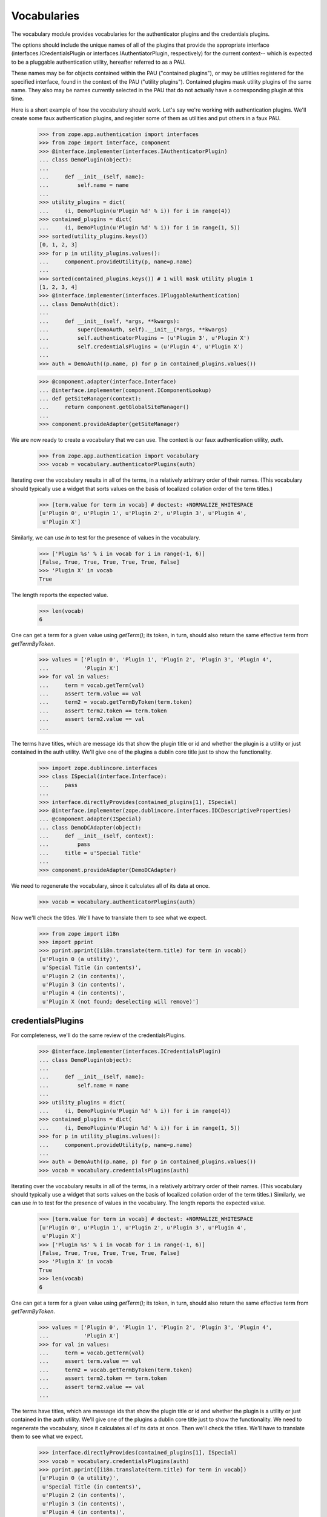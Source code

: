 ============
Vocabularies
============

The vocabulary module provides vocabularies for the authenticator plugins and
the credentials plugins.

The options should include the unique names of all of the plugins that provide
the appropriate interface (interfaces.ICredentialsPlugin or
interfaces.IAuthentiatorPlugin, respectively) for the current context-- which
is expected to be a pluggable authentication utility, hereafter referred to as
a PAU.

These names may be for objects contained within the PAU ("contained
plugins"), or may be utilities registered for the specified interface,
found in the context of the PAU ("utility plugins").  Contained
plugins mask utility plugins of the same name.  They also may be names
currently selected in the PAU that do not actually have a
corresponding plugin at this time.

Here is a short example of how the vocabulary should work.  Let's say we're
working with authentication plugins.  We'll create some faux
authentication plugins, and register some of them as utilities and put
others in a faux PAU.

    >>> from zope.app.authentication import interfaces
    >>> from zope import interface, component
    >>> @interface.implementer(interfaces.IAuthenticatorPlugin)
    ... class DemoPlugin(object):
    ...
    ...     def __init__(self, name):
    ...         self.name = name
    ...
    >>> utility_plugins = dict(
    ...     (i, DemoPlugin(u'Plugin %d' % i)) for i in range(4))
    >>> contained_plugins = dict(
    ...     (i, DemoPlugin(u'Plugin %d' % i)) for i in range(1, 5))
    >>> sorted(utility_plugins.keys())
    [0, 1, 2, 3]
    >>> for p in utility_plugins.values():
    ...     component.provideUtility(p, name=p.name)
    ...
    >>> sorted(contained_plugins.keys()) # 1 will mask utility plugin 1
    [1, 2, 3, 4]
    >>> @interface.implementer(interfaces.IPluggableAuthentication)
    ... class DemoAuth(dict):
    ...
    ...     def __init__(self, *args, **kwargs):
    ...         super(DemoAuth, self).__init__(*args, **kwargs)
    ...         self.authenticatorPlugins = (u'Plugin 3', u'Plugin X')
    ...         self.credentialsPlugins = (u'Plugin 4', u'Plugin X')
    ...
    >>> auth = DemoAuth((p.name, p) for p in contained_plugins.values())

    >>> @component.adapter(interface.Interface)
    ... @interface.implementer(component.IComponentLookup)
    ... def getSiteManager(context):
    ...     return component.getGlobalSiteManager()
    ...
    >>> component.provideAdapter(getSiteManager)

We are now ready to create a vocabulary that we can use.  The context is
our faux authentication utility, `auth`.

    >>> from zope.app.authentication import vocabulary
    >>> vocab = vocabulary.authenticatorPlugins(auth)

Iterating over the vocabulary results in all of the terms, in a relatively
arbitrary order of their names.  (This vocabulary should typically use a
widget that sorts values on the basis of localized collation order of the
term titles.)

    >>> [term.value for term in vocab] # doctest: +NORMALIZE_WHITESPACE
    [u'Plugin 0', u'Plugin 1', u'Plugin 2', u'Plugin 3', u'Plugin 4',
     u'Plugin X']

Similarly, we can use `in` to test for the presence of values in the
vocabulary.

    >>> ['Plugin %s' % i in vocab for i in range(-1, 6)]
    [False, True, True, True, True, True, False]
    >>> 'Plugin X' in vocab
    True

The length reports the expected value.

    >>> len(vocab)
    6

One can get a term for a given value using `getTerm()`; its token, in
turn, should also return the same effective term from `getTermByToken`.

    >>> values = ['Plugin 0', 'Plugin 1', 'Plugin 2', 'Plugin 3', 'Plugin 4',
    ...           'Plugin X']
    >>> for val in values:
    ...     term = vocab.getTerm(val)
    ...     assert term.value == val
    ...     term2 = vocab.getTermByToken(term.token)
    ...     assert term2.token == term.token
    ...     assert term2.value == val
    ...

The terms have titles, which are message ids that show the plugin title or id
and whether the plugin is a utility or just contained in the auth utility.
We'll give one of the plugins a dublin core title just to show the
functionality.

    >>> import zope.dublincore.interfaces
    >>> class ISpecial(interface.Interface):
    ...     pass
    ...
    >>> interface.directlyProvides(contained_plugins[1], ISpecial)
    >>> @interface.implementer(zope.dublincore.interfaces.IDCDescriptiveProperties)
    ... @component.adapter(ISpecial)
    ... class DemoDCAdapter(object):
    ...     def __init__(self, context):
    ...         pass
    ...     title = u'Special Title'
    ...
    >>> component.provideAdapter(DemoDCAdapter)

We need to regenerate the vocabulary, since it calculates all of its data at
once.

    >>> vocab = vocabulary.authenticatorPlugins(auth)

Now we'll check the titles.  We'll have to translate them to see what we
expect.

    >>> from zope import i18n
    >>> import pprint
    >>> pprint.pprint([i18n.translate(term.title) for term in vocab])
    [u'Plugin 0 (a utility)',
     u'Special Title (in contents)',
     u'Plugin 2 (in contents)',
     u'Plugin 3 (in contents)',
     u'Plugin 4 (in contents)',
     u'Plugin X (not found; deselecting will remove)']

credentialsPlugins
------------------

For completeness, we'll do the same review of the credentialsPlugins.

    >>> @interface.implementer(interfaces.ICredentialsPlugin)
    ... class DemoPlugin(object):
    ...
    ...     def __init__(self, name):
    ...         self.name = name
    ...
    >>> utility_plugins = dict(
    ...     (i, DemoPlugin(u'Plugin %d' % i)) for i in range(4))
    >>> contained_plugins = dict(
    ...     (i, DemoPlugin(u'Plugin %d' % i)) for i in range(1, 5))
    >>> for p in utility_plugins.values():
    ...     component.provideUtility(p, name=p.name)
    ...
    >>> auth = DemoAuth((p.name, p) for p in contained_plugins.values())
    >>> vocab = vocabulary.credentialsPlugins(auth)

Iterating over the vocabulary results in all of the terms, in a relatively
arbitrary order of their names.  (This vocabulary should typically use a
widget that sorts values on the basis of localized collation order of the term
titles.) Similarly, we can use `in` to test for the presence of values in the
vocabulary. The length reports the expected value.

    >>> [term.value for term in vocab] # doctest: +NORMALIZE_WHITESPACE
    [u'Plugin 0', u'Plugin 1', u'Plugin 2', u'Plugin 3', u'Plugin 4',
     u'Plugin X']
    >>> ['Plugin %s' % i in vocab for i in range(-1, 6)]
    [False, True, True, True, True, True, False]
    >>> 'Plugin X' in vocab
    True
    >>> len(vocab)
    6

One can get a term for a given value using `getTerm()`; its token, in
turn, should also return the same effective term from `getTermByToken`.

    >>> values = ['Plugin 0', 'Plugin 1', 'Plugin 2', 'Plugin 3', 'Plugin 4',
    ...           'Plugin X']
    >>> for val in values:
    ...     term = vocab.getTerm(val)
    ...     assert term.value == val
    ...     term2 = vocab.getTermByToken(term.token)
    ...     assert term2.token == term.token
    ...     assert term2.value == val
    ...

The terms have titles, which are message ids that show the plugin title or id
and whether the plugin is a utility or just contained in the auth utility.
We'll give one of the plugins a dublin core title just to show the
functionality. We need to regenerate the vocabulary, since it calculates all
of its data at once. Then we'll check the titles.  We'll have to translate
them to see what we expect.

    >>> interface.directlyProvides(contained_plugins[1], ISpecial)
    >>> vocab = vocabulary.credentialsPlugins(auth)
    >>> pprint.pprint([i18n.translate(term.title) for term in vocab])
    [u'Plugin 0 (a utility)',
     u'Special Title (in contents)',
     u'Plugin 2 (in contents)',
     u'Plugin 3 (in contents)',
     u'Plugin 4 (in contents)',
     u'Plugin X (not found; deselecting will remove)']
